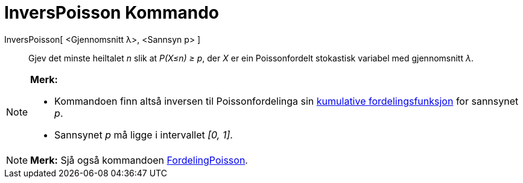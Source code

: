 = InversPoisson Kommando
:page-en: commands/InversePoisson
ifdef::env-github[:imagesdir: /nn/modules/ROOT/assets/images]

InversPoisson[ <Gjennomsnitt λ>, <Sannsyn p> ]::
  Gjev det minste heiltalet _n_ slik at _P(X≤n) ≥ p_, der _X_ er ein Poissonfordelt stokastisk variabel med gjennomsnitt
  _λ_.

[NOTE]
====

*Merk:*

* Kommandoen finn altså inversen til Poissonfordelinga sin
https://en.wikipedia.org/wiki/no:Kumulativ_fordelingsfunksjon[kumulative fordelingsfunksjon] for sannsynet _p_.
* Sannsynet _p_ må ligge i intervallet _[0, 1]_.

====

[NOTE]
====

*Merk:* Sjå også kommandoen xref:/commands/FordelingPoisson.adoc[FordelingPoisson].

====
